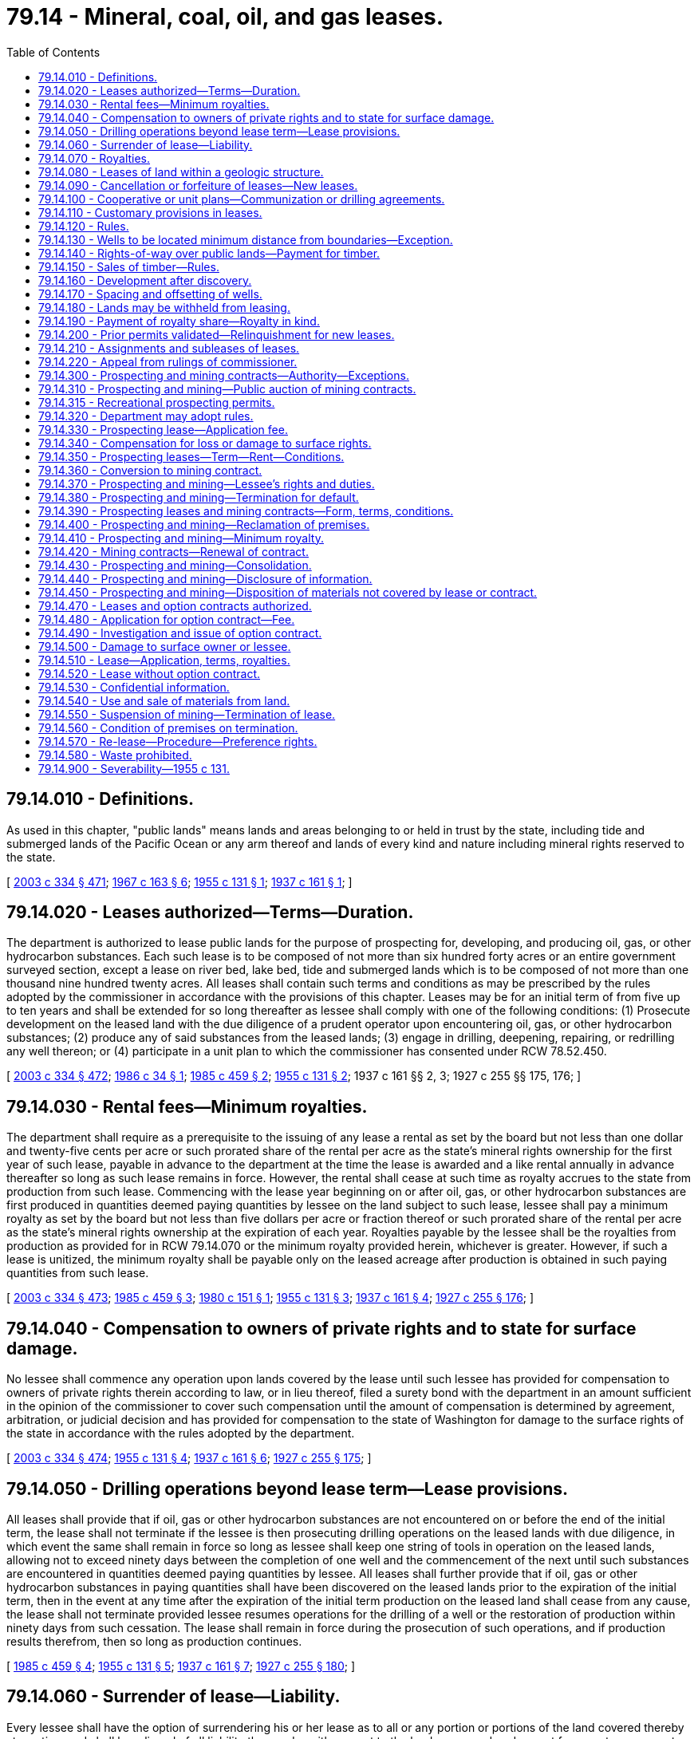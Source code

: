 = 79.14 - Mineral, coal, oil, and gas leases.
:toc:

== 79.14.010 - Definitions.
As used in this chapter, "public lands" means lands and areas belonging to or held in trust by the state, including tide and submerged lands of the Pacific Ocean or any arm thereof and lands of every kind and nature including mineral rights reserved to the state.

[ http://lawfilesext.leg.wa.gov/biennium/2003-04/Pdf/Bills/Session%20Laws/House/1252.SL.pdf?cite=2003%20c%20334%20§%20471[2003 c 334 § 471]; http://leg.wa.gov/CodeReviser/documents/sessionlaw/1967c163.pdf?cite=1967%20c%20163%20§%206[1967 c 163 § 6]; http://leg.wa.gov/CodeReviser/documents/sessionlaw/1955c131.pdf?cite=1955%20c%20131%20§%201[1955 c 131 § 1]; http://leg.wa.gov/CodeReviser/documents/sessionlaw/1937c161.pdf?cite=1937%20c%20161%20§%201[1937 c 161 § 1]; ]

== 79.14.020 - Leases authorized—Terms—Duration.
The department is authorized to lease public lands for the purpose of prospecting for, developing, and producing oil, gas, or other hydrocarbon substances. Each such lease is to be composed of not more than six hundred forty acres or an entire government surveyed section, except a lease on river bed, lake bed, tide and submerged lands which is to be composed of not more than one thousand nine hundred twenty acres. All leases shall contain such terms and conditions as may be prescribed by the rules adopted by the commissioner in accordance with the provisions of this chapter. Leases may be for an initial term of from five up to ten years and shall be extended for so long thereafter as lessee shall comply with one of the following conditions: (1) Prosecute development on the leased land with the due diligence of a prudent operator upon encountering oil, gas, or other hydrocarbon substances; (2) produce any of said substances from the leased lands; (3) engage in drilling, deepening, repairing, or redrilling any well thereon; or (4) participate in a unit plan to which the commissioner has consented under RCW 78.52.450.

[ http://lawfilesext.leg.wa.gov/biennium/2003-04/Pdf/Bills/Session%20Laws/House/1252.SL.pdf?cite=2003%20c%20334%20§%20472[2003 c 334 § 472]; http://leg.wa.gov/CodeReviser/documents/sessionlaw/1986c34.pdf?cite=1986%20c%2034%20§%201[1986 c 34 § 1]; http://leg.wa.gov/CodeReviser/documents/sessionlaw/1985c459.pdf?cite=1985%20c%20459%20§%202[1985 c 459 § 2]; http://leg.wa.gov/CodeReviser/documents/sessionlaw/1955c131.pdf?cite=1955%20c%20131%20§%202[1955 c 131 § 2]; 1937 c 161 §§ 2, 3; 1927 c 255 §§ 175, 176; ]

== 79.14.030 - Rental fees—Minimum royalties.
The department shall require as a prerequisite to the issuing of any lease a rental as set by the board but not less than one dollar and twenty-five cents per acre or such prorated share of the rental per acre as the state's mineral rights ownership for the first year of such lease, payable in advance to the department at the time the lease is awarded and a like rental annually in advance thereafter so long as such lease remains in force. However, the rental shall cease at such time as royalty accrues to the state from production from such lease. Commencing with the lease year beginning on or after oil, gas, or other hydrocarbon substances are first produced in quantities deemed paying quantities by lessee on the land subject to such lease, lessee shall pay a minimum royalty as set by the board but not less than five dollars per acre or fraction thereof or such prorated share of the rental per acre as the state's mineral rights ownership at the expiration of each year. Royalties payable by the lessee shall be the royalties from production as provided for in RCW 79.14.070 or the minimum royalty provided herein, whichever is greater. However, if such a lease is unitized, the minimum royalty shall be payable only on the leased acreage after production is obtained in such paying quantities from such lease.

[ http://lawfilesext.leg.wa.gov/biennium/2003-04/Pdf/Bills/Session%20Laws/House/1252.SL.pdf?cite=2003%20c%20334%20§%20473[2003 c 334 § 473]; http://leg.wa.gov/CodeReviser/documents/sessionlaw/1985c459.pdf?cite=1985%20c%20459%20§%203[1985 c 459 § 3]; http://leg.wa.gov/CodeReviser/documents/sessionlaw/1980c151.pdf?cite=1980%20c%20151%20§%201[1980 c 151 § 1]; http://leg.wa.gov/CodeReviser/documents/sessionlaw/1955c131.pdf?cite=1955%20c%20131%20§%203[1955 c 131 § 3]; http://leg.wa.gov/CodeReviser/documents/sessionlaw/1937c161.pdf?cite=1937%20c%20161%20§%204[1937 c 161 § 4]; http://leg.wa.gov/CodeReviser/documents/sessionlaw/1927c255.pdf?cite=1927%20c%20255%20§%20176[1927 c 255 § 176]; ]

== 79.14.040 - Compensation to owners of private rights and to state for surface damage.
No lessee shall commence any operation upon lands covered by the lease until such lessee has provided for compensation to owners of private rights therein according to law, or in lieu thereof, filed a surety bond with the department in an amount sufficient in the opinion of the commissioner to cover such compensation until the amount of compensation is determined by agreement, arbitration, or judicial decision and has provided for compensation to the state of Washington for damage to the surface rights of the state in accordance with the rules adopted by the department.

[ http://lawfilesext.leg.wa.gov/biennium/2003-04/Pdf/Bills/Session%20Laws/House/1252.SL.pdf?cite=2003%20c%20334%20§%20474[2003 c 334 § 474]; http://leg.wa.gov/CodeReviser/documents/sessionlaw/1955c131.pdf?cite=1955%20c%20131%20§%204[1955 c 131 § 4]; http://leg.wa.gov/CodeReviser/documents/sessionlaw/1937c161.pdf?cite=1937%20c%20161%20§%206[1937 c 161 § 6]; http://leg.wa.gov/CodeReviser/documents/sessionlaw/1927c255.pdf?cite=1927%20c%20255%20§%20175[1927 c 255 § 175]; ]

== 79.14.050 - Drilling operations beyond lease term—Lease provisions.
All leases shall provide that if oil, gas or other hydrocarbon substances are not encountered on or before the end of the initial term, the lease shall not terminate if the lessee is then prosecuting drilling operations on the leased lands with due diligence, in which event the same shall remain in force so long as lessee shall keep one string of tools in operation on the leased lands, allowing not to exceed ninety days between the completion of one well and the commencement of the next until such substances are encountered in quantities deemed paying quantities by lessee. All leases shall further provide that if oil, gas or other hydrocarbon substances in paying quantities shall have been discovered on the leased lands prior to the expiration of the initial term, then in the event at any time after the expiration of the initial term production on the leased land shall cease from any cause, the lease shall not terminate provided lessee resumes operations for the drilling of a well or the restoration of production within ninety days from such cessation. The lease shall remain in force during the prosecution of such operations, and if production results therefrom, then so long as production continues.

[ http://leg.wa.gov/CodeReviser/documents/sessionlaw/1985c459.pdf?cite=1985%20c%20459%20§%204[1985 c 459 § 4]; http://leg.wa.gov/CodeReviser/documents/sessionlaw/1955c131.pdf?cite=1955%20c%20131%20§%205[1955 c 131 § 5]; http://leg.wa.gov/CodeReviser/documents/sessionlaw/1937c161.pdf?cite=1937%20c%20161%20§%207[1937 c 161 § 7]; http://leg.wa.gov/CodeReviser/documents/sessionlaw/1927c255.pdf?cite=1927%20c%20255%20§%20180[1927 c 255 § 180]; ]

== 79.14.060 - Surrender of lease—Liability.
Every lessee shall have the option of surrendering his or her lease as to all or any portion or portions of the land covered thereby at any time and shall be relieved of all liability thereunder with respect to the land so surrendered except for monetary payments theretofore accrued and except for physical damage to the premises embraced by his or her lease which have been occasioned by his or her operations.

[ http://lawfilesext.leg.wa.gov/biennium/2013-14/Pdf/Bills/Session%20Laws/Senate/5077-S.SL.pdf?cite=2013%20c%2023%20§%20258[2013 c 23 § 258]; http://leg.wa.gov/CodeReviser/documents/sessionlaw/1955c131.pdf?cite=1955%20c%20131%20§%206[1955 c 131 § 6]; 1937 c 161 §§ 8, 10; ]

== 79.14.070 - Royalties.
All oil and gas leases issued pursuant to this chapter shall be upon a royalty of not less than twelve and one-half percent of the gross production of all oil, gas or other hydrocarbons produced and saved from the lands covered by such lease.

[ http://leg.wa.gov/CodeReviser/documents/sessionlaw/1955c131.pdf?cite=1955%20c%20131%20§%207[1955 c 131 § 7]; http://leg.wa.gov/CodeReviser/documents/sessionlaw/1937c161.pdf?cite=1937%20c%20161%20§%209[1937 c 161 § 9]; http://leg.wa.gov/CodeReviser/documents/sessionlaw/1927c255.pdf?cite=1927%20c%20255%20§%20176[1927 c 255 § 176]; ]

== 79.14.080 - Leases of land within a geologic structure.
Oil and gas leases shall not be issued on unleased lands which have been classified by the department as being within a known geologic structure of a producing oil or gas field, except as follows: Upon application of any person, the department shall lease in areas not exceeding six hundred forty acres, at public auction, any or all unleased lands within such geologic structure to the person offering the greatest cash bonus therefor at such auction. Notice of the offer of such lands for lease will be given by publication in a newspaper of general circulation in Olympia, Washington, and in such other publications as the department may authorize. The first publication shall be at least thirty days prior to the date of sale.

[ http://lawfilesext.leg.wa.gov/biennium/2003-04/Pdf/Bills/Session%20Laws/House/1252.SL.pdf?cite=2003%20c%20334%20§%20475[2003 c 334 § 475]; http://leg.wa.gov/CodeReviser/documents/sessionlaw/1955c131.pdf?cite=1955%20c%20131%20§%208[1955 c 131 § 8]; 1937 c 161 §§ 5, 11; ]

== 79.14.090 - Cancellation or forfeiture of leases—New leases.
The department is authorized to cancel any lease issued as provided in this section for nonpayment of rentals or royalties or nonperformance by the lessee of any provision or requirement of the lease. However, before any such cancellation is made, the department shall mail to the lessee by registered mail, addressed to the post office address of such lessee shown by the records of the department, a notice of intention to cancel such lease specifying the default for which the lease is subject to cancellation. If lessee shall, within thirty days after the mailing of said notice to the lessee, commence and thereafter diligently and in good faith prosecute the remedying of the default specified in such notice, then no cancellation of the lease shall be entered by the department. Otherwise, the cancellation shall be made and all rights of the lessee under the lease shall automatically terminate, except that lessee shall retain the right to continue its possession and operation of any well or wells in regard to which lessee is not in default. Further, failure to pay rental and royalty required under leases within the time prescribed therein shall automatically and without notice work a forfeiture of such leases and of all rights thereunder. Upon the expiration, forfeiture, or surrender of any lease, no new lease covering the lands or any of them embraced by such expired, forfeited, or surrendered lease, shall be issued for a period of ten days following the date of such expiration, forfeiture, or surrender. If more than one application for a lease covering such lands or any of them shall be made during such ten-day period the department shall issue a lease to such lands or any of them to the person offering the greatest cash bonus for such lease at a public auction to be held at the time and place and in the manner as the department shall adopt by rule.

[ http://lawfilesext.leg.wa.gov/biennium/2003-04/Pdf/Bills/Session%20Laws/House/1252.SL.pdf?cite=2003%20c%20334%20§%20476[2003 c 334 § 476]; http://leg.wa.gov/CodeReviser/documents/sessionlaw/1955c131.pdf?cite=1955%20c%20131%20§%209[1955 c 131 § 9]; http://leg.wa.gov/CodeReviser/documents/sessionlaw/1937c161.pdf?cite=1937%20c%20161%20§%2012[1937 c 161 § 12]; http://leg.wa.gov/CodeReviser/documents/sessionlaw/1927c255.pdf?cite=1927%20c%20255%20§%20179[1927 c 255 § 179]; ]

== 79.14.100 - Cooperative or unit plans—Communization or drilling agreements.
For the purpose of more properly conserving the natural resources of any oil or gas pool, field, or like area, lessees thereon and their representatives may unite with each other, or jointly or separately with others, in collectively adopting and operating under a cooperative or unit plan of development or operation of such pool, field, or like area, or any part thereof, whenever determined and certified by the department to be necessary or advisable in the public interest. The department is authorized, in its discretion, with the consent of the holders of leases involved, in order to conform with the terms and conditions of any such cooperative or unit plan to establish, alter, change, or revoke exploration, drilling, producing, rental, and royalty requirements of such leases with like consent on the part of the lessees, in connection with the institution and operation of any such cooperative or unit plan as the department may deem necessary or proper to secure the proper protection of the public interest.

When separate tracts cannot be independently developed and operated in conformity with an established well spacing or development program, any lease or any portion thereof may be pooled with other lands, whether or not owned by the state of Washington under a communization or drilling agreement providing for an apportionment of production or royalties among the separate tracts of land comprising the drilling or spacing unit when determined by the department to be in the public interest, and operations or production pursuant to such an agreement shall be deemed to be operations or production as to each such lease committed thereto.

The term of any lease that has become the subject of any cooperative or unit plan of development or operation of a pool, field, or like area, which plan has the approval of the department, shall continue in force until the termination of such plan, and in the event such plan is terminated prior to the expiration of any such lease, the original term of such lease shall continue. Any lease under this chapter hereinafter committed to any such plan embracing lands that are in part within and in part outside of the area covered by any such plan, shall be segregated in separate leases as to the lands committed and the land not committed as of the effective date of unitization.

[ http://lawfilesext.leg.wa.gov/biennium/2003-04/Pdf/Bills/Session%20Laws/House/1252.SL.pdf?cite=2003%20c%20334%20§%20477[2003 c 334 § 477]; http://leg.wa.gov/CodeReviser/documents/sessionlaw/1955c131.pdf?cite=1955%20c%20131%20§%2010[1955 c 131 § 10]; http://leg.wa.gov/CodeReviser/documents/sessionlaw/1937c161.pdf?cite=1937%20c%20161%20§%2014[1937 c 161 § 14]; ]

== 79.14.110 - Customary provisions in leases.
The department is authorized to insert in any lease issued under the provisions of this chapter such terms as are customary and proper for the protection of the rights of the state and of the lessee and of the owners of the surface of the leased lands not in conflict with the provisions of this chapter.

[ http://lawfilesext.leg.wa.gov/biennium/2003-04/Pdf/Bills/Session%20Laws/House/1252.SL.pdf?cite=2003%20c%20334%20§%20478[2003 c 334 § 478]; http://leg.wa.gov/CodeReviser/documents/sessionlaw/1955c131.pdf?cite=1955%20c%20131%20§%2011[1955 c 131 § 11]; http://leg.wa.gov/CodeReviser/documents/sessionlaw/1937c161.pdf?cite=1937%20c%20161%20§%2015[1937 c 161 § 15]; http://leg.wa.gov/CodeReviser/documents/sessionlaw/1927c255.pdf?cite=1927%20c%20255%20§%20178[1927 c 255 § 178]; ]

== 79.14.120 - Rules.
The department is required to adopt and publish, for the information of the public, all reasonable rules necessary for carrying out the provisions of this chapter. The department may amend or rescind any rule adopted under the authority contained in this section. However, no rule or amendment of the same or any order rescinding any rule shall become effective until after thirty days from the adoption of the same by publication in a newspaper of general circulation published at the state capitol and shall take effect and be in force at times specified therein. All rules of the department and all amendments or revocations of existing rules shall be recorded in an appropriate book or books, shall be adequately indexed, and shall be kept in the office of the department and shall constitute a public record. Such rules of the department shall be printed in pamphlet form and furnished to the public free of cost.

[ http://lawfilesext.leg.wa.gov/biennium/2003-04/Pdf/Bills/Session%20Laws/House/1252.SL.pdf?cite=2003%20c%20334%20§%20479[2003 c 334 § 479]; http://leg.wa.gov/CodeReviser/documents/sessionlaw/1955c131.pdf?cite=1955%20c%20131%20§%2012[1955 c 131 § 12]; http://leg.wa.gov/CodeReviser/documents/sessionlaw/1937c161.pdf?cite=1937%20c%20161%20§%2016[1937 c 161 § 16]; http://leg.wa.gov/CodeReviser/documents/sessionlaw/1927c255.pdf?cite=1927%20c%20255%20§%20178[1927 c 255 § 178]; ]

== 79.14.130 - Wells to be located minimum distance from boundaries—Exception.
Each lease issued under this chapter shall provide that without the approval of the department, no well shall be drilled on the lands demised thereby in such manner or at such location that the producing interval thereof shall be less than three hundred thirty feet from any of the outer boundaries of the demised lands, except that if the right to oil, gas, or other hydrocarbons underlying adjoining lands be vested in private ownership, such approval shall not be required.

[ http://lawfilesext.leg.wa.gov/biennium/2003-04/Pdf/Bills/Session%20Laws/House/1252.SL.pdf?cite=2003%20c%20334%20§%20480[2003 c 334 § 480]; http://leg.wa.gov/CodeReviser/documents/sessionlaw/1955c131.pdf?cite=1955%20c%20131%20§%2013[1955 c 131 § 13]; http://leg.wa.gov/CodeReviser/documents/sessionlaw/1937c161.pdf?cite=1937%20c%20161%20§%2017[1937 c 161 § 17]; ]

== 79.14.140 - Rights-of-way over public lands—Payment for timber.
Any person granted a lease under the provisions of this chapter shall have a right-of-way over public lands, as provided by law, when necessary, for the drilling, recovering, saving, and marketing of oil, gas, or other hydrocarbons. Before any such right-of-way grant shall become effective, a written application for, and a plat showing the location of such a right-of-way and the land necessary for the well site and drilling operations, with reference to adjoining lands, shall be filed with the department. All timber on the right-of-way and the land necessary for the drilling operation, shall be appraised by the commissioner and paid for in money by the person to whom the lease is granted.

[ http://lawfilesext.leg.wa.gov/biennium/2003-04/Pdf/Bills/Session%20Laws/House/1252.SL.pdf?cite=2003%20c%20334%20§%20481[2003 c 334 § 481]; http://leg.wa.gov/CodeReviser/documents/sessionlaw/1955c131.pdf?cite=1955%20c%20131%20§%2014[1955 c 131 § 14]; http://leg.wa.gov/CodeReviser/documents/sessionlaw/1937c161.pdf?cite=1937%20c%20161%20§%2018[1937 c 161 § 18]; ]

== 79.14.150 - Sales of timber—Rules.
All sales of timber, as prescribed in this chapter, shall be made subject to the right, power, and authority of the department to adopt rules governing the manner of the removal of the merchantable timber upon any lands embraced within any lease with the view of protecting the same and other timber against destruction or injury by fire or from other causes. The rules shall be binding upon the lessee, his or her successors in interest, and shall be enforced by the department.

[ http://lawfilesext.leg.wa.gov/biennium/2003-04/Pdf/Bills/Session%20Laws/House/1252.SL.pdf?cite=2003%20c%20334%20§%20482[2003 c 334 § 482]; http://leg.wa.gov/CodeReviser/documents/sessionlaw/1955c131.pdf?cite=1955%20c%20131%20§%2015[1955 c 131 § 15]; http://leg.wa.gov/CodeReviser/documents/sessionlaw/1937c161.pdf?cite=1937%20c%20161%20§%2019[1937 c 161 § 19]; ]

== 79.14.160 - Development after discovery.
After the discovery of oil, gas or other hydrocarbons in paying quantities, lessee shall proceed to develop the oil, gas or other hydrocarbons in the lands covered thereby through the drilling of such wells as will efficiently extract the oil, gas or other hydrocarbons therefrom and such development shall take into account the productiveness of the producing horizon, the depth at which it occurs, the average cost of wells, the market requirements obtaining at any given time, and the maintenance of proper oil and gas ratios.

[ http://leg.wa.gov/CodeReviser/documents/sessionlaw/1955c131.pdf?cite=1955%20c%20131%20§%2016[1955 c 131 § 16]; http://leg.wa.gov/CodeReviser/documents/sessionlaw/1937c161.pdf?cite=1937%20c%20161%20§%2020[1937 c 161 § 20]; ]

== 79.14.170 - Spacing and offsetting of wells.
All leases shall contain such terms, conditions, and provisions as will protect the interests of the state with reference to spacing of wells for the purpose of offsetting any wells on privately owned lands.

[ http://leg.wa.gov/CodeReviser/documents/sessionlaw/1955c131.pdf?cite=1955%20c%20131%20§%2017[1955 c 131 § 17]; http://leg.wa.gov/CodeReviser/documents/sessionlaw/1937c161.pdf?cite=1937%20c%20161%20§%2021[1937 c 161 § 21]; ]

== 79.14.180 - Lands may be withheld from leasing.
Nothing contained in this chapter shall be construed as requiring the department to offer any tract or tracts of land for lease; but the department shall have power to withhold any tract or tracts from leasing for oil, gas, or other hydrocarbons, if, in its judgment, the best interest of the state will be served by so doing.

[ http://lawfilesext.leg.wa.gov/biennium/2003-04/Pdf/Bills/Session%20Laws/House/1252.SL.pdf?cite=2003%20c%20334%20§%20483[2003 c 334 § 483]; http://leg.wa.gov/CodeReviser/documents/sessionlaw/1955c131.pdf?cite=1955%20c%20131%20§%2018[1955 c 131 § 18]; http://leg.wa.gov/CodeReviser/documents/sessionlaw/1937c161.pdf?cite=1937%20c%20161%20§%2024[1937 c 161 § 24]; ]

== 79.14.190 - Payment of royalty share—Royalty in kind.
The lessee shall pay to the department the market value at the well of the state's royalty share of oil and other hydrocarbons except gas produced and saved and delivered by lessee from the lease. In lieu of receiving payment for the market value of the state's royalty share of oil, the department may elect that such royalty share of oil be delivered in kind at the mouth of the wells into tanks provided by the department. Lessee shall pay to the department the state's royalty share of the sale price received by the lessee for gas produced and saved and sold from the lease. If such gas is not sold but is used by lessee for the manufacture of gasoline or other products, lessee shall pay to the department the market value of the state's royalty share of the residue gas and other products, less a proper allowance for extraction costs.

[ http://lawfilesext.leg.wa.gov/biennium/2003-04/Pdf/Bills/Session%20Laws/House/1252.SL.pdf?cite=2003%20c%20334%20§%20484[2003 c 334 § 484]; http://leg.wa.gov/CodeReviser/documents/sessionlaw/1955c131.pdf?cite=1955%20c%20131%20§%2019[1955 c 131 § 19]; http://leg.wa.gov/CodeReviser/documents/sessionlaw/1937c161.pdf?cite=1937%20c%20161%20§%2025[1937 c 161 § 25]; ]

== 79.14.200 - Prior permits validated—Relinquishment for new leases.
All exploration permits issued by the department prior to June 9, 1955, which have not expired or been legally canceled for nonperformance by the permittees, are hereby declared to be valid and existing contracts with the state of Washington, according to their terms and provisions. The obligation of the state to conform to the terms and provisions of such permits is hereby recognized, and the department is directed to accept and recognize all such permits according to their express terms and provisions. No repeal or amendment made by this chapter shall affect any right acquired under the law as it existed prior to such repeal or amendment, and such right shall be governed by the law in effect at time of its acquisition. Any permit recognized and confirmed by this section may be relinquished to the state by the permittee, and a new lease or, if such permit contains more than six hundred forty acres, new leases in the form provided for in this chapter, shall be issued in lieu of same and without bonus therefor; but the new lease or leases so issued shall be as provided for in this chapter and governed by the applicable provisions of this chapter instead of by the law in effect prior thereto.

[ http://lawfilesext.leg.wa.gov/biennium/2003-04/Pdf/Bills/Session%20Laws/House/1252.SL.pdf?cite=2003%20c%20334%20§%20485[2003 c 334 § 485]; http://leg.wa.gov/CodeReviser/documents/sessionlaw/1955c131.pdf?cite=1955%20c%20131%20§%2020[1955 c 131 § 20]; http://leg.wa.gov/CodeReviser/documents/sessionlaw/1937c161.pdf?cite=1937%20c%20161%20§%2026[1937 c 161 § 26]; ]

== 79.14.210 - Assignments and subleases of leases.
Any oil or gas lease issued under the authority of this chapter may be assigned or subleased as to all or part of the acreage included therein, subject to final approval by the department, and as to either a divided or undivided interest therein to any person. Any assignment or sublease shall take effect as of the first day of the lease month following the date of filing with the department. However, at the department's discretion, it may disapprove an assignment of a separate zone or deposit under any lease or of a part of a legal subdivision. Upon approval of any assignment or sublease, the assignee or sublessee shall be bound by the terms of the lease to the same extent as if such assignee or sublessee were the original lessee, any conditions in the assignment or sublease to the contrary notwithstanding. Any partial assignment of any lease shall segregate the assigned and retained portions thereof, and upon approval of such assignment by the department, the assignor shall be released and discharged from all obligations thereafter accruing with respect to the assigned lands.

[ http://lawfilesext.leg.wa.gov/biennium/2003-04/Pdf/Bills/Session%20Laws/House/1252.SL.pdf?cite=2003%20c%20334%20§%20486[2003 c 334 § 486]; http://leg.wa.gov/CodeReviser/documents/sessionlaw/1955c131.pdf?cite=1955%20c%20131%20§%2021[1955 c 131 § 21]; http://leg.wa.gov/CodeReviser/documents/sessionlaw/1937c161.pdf?cite=1937%20c%20161%20§%2027[1937 c 161 § 27]; ]

== 79.14.220 - Appeal from rulings of commissioner.
Any applicant for a lease under this chapter, feeling aggrieved by any order, decision, or rule of the commissioner, concerning the same, may appeal therefrom to the superior court of the county wherein such lands are situated, as provided by RCW 79.02.030.

[ http://lawfilesext.leg.wa.gov/biennium/2003-04/Pdf/Bills/Session%20Laws/House/1252.SL.pdf?cite=2003%20c%20334%20§%20487[2003 c 334 § 487]; http://leg.wa.gov/CodeReviser/documents/sessionlaw/1955c131.pdf?cite=1955%20c%20131%20§%2022[1955 c 131 § 22]; http://leg.wa.gov/CodeReviser/documents/sessionlaw/1937c161.pdf?cite=1937%20c%20161%20§%2028[1937 c 161 § 28]; ]

== 79.14.300 - Prospecting and mining contracts—Authority—Exceptions.
. Except as provided in subsection (2) of this section, the department may issue permits and leases for prospecting, and contracts for the mining of valuable minerals and specified materials, except rock, gravel, sand, silt, coal, or hydrocarbons, upon and from any public lands belonging to or held in trust by the state, or which have been sold and the minerals thereon reserved by the state in tracts not to exceed six hundred forty acres or an entire government-surveyed section.

. The department may not issue permits and leases on aquatic lands along the Washington coast from Cape Flattery south to Washington's southern boundary, nor in Grays Harbor, Willapa Bay, and the Columbia river downstream from the Longview bridge, for purposes of exploration, development, or seabed mining of hard minerals. For the purposes of this section, "hard minerals" means natural deposits of valuable minerals other than rock, gravel, sand, silt, coal, or hydrocarbons. Hard minerals include, but are not limited to, metals and placer deposits of metals, nonmetallic minerals, gemstones, ores, gold, silver, copper, lead, iron, manganese, silica, chrome, platinum, tungsten, zirconium, titanium, garnet, and phosphorus.

[ http://lawfilesext.leg.wa.gov/biennium/2021-22/Pdf/Bills/Session%20Laws/Senate/5145.SL.pdf?cite=2021%20c%20181%20§%201[2021 c 181 § 1]; http://lawfilesext.leg.wa.gov/biennium/2003-04/Pdf/Bills/Session%20Laws/House/1252.SL.pdf?cite=2003%20c%20334%20§%20401[2003 c 334 § 401]; http://leg.wa.gov/CodeReviser/documents/sessionlaw/1987c20.pdf?cite=1987%20c%2020%20§%201[1987 c 20 § 1]; http://leg.wa.gov/CodeReviser/documents/sessionlaw/1965c56.pdf?cite=1965%20c%2056%20§%202[1965 c 56 § 2]; http://leg.wa.gov/CodeReviser/documents/sessionlaw/1927c255.pdf?cite=1927%20c%20255%20§%20155[1927 c 255 § 155]; RRS § 7797-155; http://leg.wa.gov/CodeReviser/documents/sessionlaw/1917c148.pdf?cite=1917%20c%20148%20§%201[1917 c 148 § 1]; http://leg.wa.gov/CodeReviser/documents/sessionlaw/1915c152.pdf?cite=1915%20c%20152%20§%201[1915 c 152 § 1]; http://leg.wa.gov/CodeReviser/documents/sessionlaw/1897c102.pdf?cite=1897%20c%20102%20§%201[1897 c 102 § 1]; ]

== 79.14.310 - Prospecting and mining—Public auction of mining contracts.
The department may offer nonrenewable placer mining contracts by public auction for the mining of gold under terms set by the department. In the case of lands known to contain valuable minerals or specified materials in commercially significant quantities, the department may offer mining contracts by public auction.

[ http://lawfilesext.leg.wa.gov/biennium/2003-04/Pdf/Bills/Session%20Laws/House/1252.SL.pdf?cite=2003%20c%20334%20§%20402[2003 c 334 § 402]; http://leg.wa.gov/CodeReviser/documents/sessionlaw/1987c20.pdf?cite=1987%20c%2020%20§%202[1987 c 20 § 2]; ]

== 79.14.315 - Recreational prospecting permits.
The department may issue permits for recreational mineral prospecting in designated areas containing noneconomic mineral deposits. The term of a permit shall not exceed one year. Designated areas, equipment allowed, methods of prospecting, as well as other appropriate permit conditions, shall be set in rules adopted by the department. Fees shall be set by the board of natural resources.

[ http://leg.wa.gov/CodeReviser/documents/sessionlaw/1987c20.pdf?cite=1987%20c%2020%20§%2015[1987 c 20 § 15]; ]

== 79.14.320 - Department may adopt rules.
The department may adopt rules necessary for carrying out the mineral leasing, contracting, and permitting provisions of RCW 79.14.300 through 79.14.450. Such rules shall be enacted under chapter 34.05 RCW. The department may amend or rescind any rules adopted under this section. The department shall publish these rules in pamphlet form for the information of the public.

[ http://lawfilesext.leg.wa.gov/biennium/2003-04/Pdf/Bills/Session%20Laws/House/1252.SL.pdf?cite=2003%20c%20334%20§%20403[2003 c 334 § 403]; http://leg.wa.gov/CodeReviser/documents/sessionlaw/1987c20.pdf?cite=1987%20c%2020%20§%203[1987 c 20 § 3]; http://leg.wa.gov/CodeReviser/documents/sessionlaw/1983c3.pdf?cite=1983%20c%203%20§%20200[1983 c 3 § 200]; http://leg.wa.gov/CodeReviser/documents/sessionlaw/1965c56.pdf?cite=1965%20c%2056%20§%203[1965 c 56 § 3]; ]

== 79.14.330 - Prospecting lease—Application fee.
Any person desiring to obtain a lease for mineral prospecting purposes upon any lands in which the mineral rights are owned or administered by the department, shall file in the proper office of the department an application or applications therefor, upon the prescribed form, together with application fees. The department may reject an application for a mineral prospecting lease when the department determines rejection to be in the best interests of the state, and in such case shall inform the applicant of the reason for rejection and refund the application fee. The department may also reject the application and declare the application fee forfeited should the applicant fail to execute the lease.

[ http://lawfilesext.leg.wa.gov/biennium/2003-04/Pdf/Bills/Session%20Laws/House/1252.SL.pdf?cite=2003%20c%20334%20§%20404[2003 c 334 § 404]; http://leg.wa.gov/CodeReviser/documents/sessionlaw/1987c20.pdf?cite=1987%20c%2020%20§%204[1987 c 20 § 4]; http://leg.wa.gov/CodeReviser/documents/sessionlaw/1965c56.pdf?cite=1965%20c%2056%20§%204[1965 c 56 § 4]; http://leg.wa.gov/CodeReviser/documents/sessionlaw/1927c255.pdf?cite=1927%20c%20255%20§%20156[1927 c 255 § 156]; RRS § 7797-156; http://leg.wa.gov/CodeReviser/documents/sessionlaw/1917c148.pdf?cite=1917%20c%20148%20§%202[1917 c 148 § 2]; 1901 c 151 §§ 1, 2; 1897 c 102 §§ 2, 5; ]

== 79.14.340 - Compensation for loss or damage to surface rights.
Where the surface rights are held by a third party, the lessee shall not exercise the rights reserved by the state upon lands covered by the lessee's lease or contract until the lessee has provided the department with satisfactory evidence of compliance with the requirements of the state's mineral rights reservations. Where the surface rights are held by the state, the lessee shall not exercise its mineral rights upon lands covered by the lessee's lease or contract until the lessee has made satisfactory arrangements with the department to compensate the state for loss or damage to the state's surface rights.

[ http://leg.wa.gov/CodeReviser/documents/sessionlaw/1987c20.pdf?cite=1987%20c%2020%20§%205[1987 c 20 § 5]; http://leg.wa.gov/CodeReviser/documents/sessionlaw/1965c56.pdf?cite=1965%20c%2056%20§%205[1965 c 56 § 5]; http://leg.wa.gov/CodeReviser/documents/sessionlaw/1927c255.pdf?cite=1927%20c%20255%20§%20157[1927 c 255 § 157]; RRS § 7797-157; http://leg.wa.gov/CodeReviser/documents/sessionlaw/1917c148.pdf?cite=1917%20c%20148%20§%203[1917 c 148 § 3]; http://leg.wa.gov/CodeReviser/documents/sessionlaw/1899c147.pdf?cite=1899%20c%20147%20§%201[1899 c 147 § 1]; http://leg.wa.gov/CodeReviser/documents/sessionlaw/1897c102.pdf?cite=1897%20c%20102%20§%206[1897 c 102 § 6]; ]

== 79.14.350 - Prospecting leases—Term—Rent—Conditions.
Leases for prospecting purposes may be for a term of up to seven years from the date of the lease. The lessee shall pay an annual lease rental as set by the board of natural resources. The annual lease rental shall be paid in advance. The lessee shall not have the right to extract and remove for commercial sale or use from the leased premises any minerals or specified materials found on the premises except upon obtaining a mining contract. The lessee shall perform annual prospecting work in cost amounts as set by the board of natural resources. The lessee may make payment to the department in lieu of the performance of annual prospecting work for up to three years during the term of the lease. Prospecting work performed must contribute to the mineral evaluation of the leased premises.

The lessee may at any time give notice of intent to terminate the lease if all of the covenants of the lease including reclamation are met. The notice of termination of lease shall be made by giving written notice together with copies of all information obtained from the premises. The lease shall terminate sixty days thereafter if all arrears and sums which are due under the lease up to the time of termination have been paid.

[ http://leg.wa.gov/CodeReviser/documents/sessionlaw/1987c20.pdf?cite=1987%20c%2020%20§%206[1987 c 20 § 6]; http://leg.wa.gov/CodeReviser/documents/sessionlaw/1965c56.pdf?cite=1965%20c%2056%20§%206[1965 c 56 § 6]; http://leg.wa.gov/CodeReviser/documents/sessionlaw/1945c103.pdf?cite=1945%20c%20103%20§%201[1945 c 103 § 1]; http://leg.wa.gov/CodeReviser/documents/sessionlaw/1927c255.pdf?cite=1927%20c%20255%20§%20158[1927 c 255 § 158]; RRS § 7797-158; 1897 c 102 §§ 4, 5; ]

== 79.14.360 - Conversion to mining contract.
The holder of any prospecting lease shall have a preference right to a mining contract on the premises described in the lease if application therefor is made to the department at least one hundred eighty days prior to the expiration of the prospecting lease.

A lessee applying for a mining contract shall furnish plans for development leading toward production. The plans shall address the reclamation of the property. A mining contract shall be for a term of twenty years.

The first year of the contract and each year thereafter, the lessee shall perform development work in cost amounts as set by the board. The lessee may make payment to the department in lieu of development work.

The lessee may at any time give notice of intent to terminate the contract if all of the covenants of the contract including reclamation are met. The notice of termination of contract shall be made by giving written notice together with copies of all information obtained from the premises. The contract shall terminate sixty days thereafter if all arrears and sums which are due under the contract up to the time of termination have been paid.

The lessee shall have sixty days from the termination date of the contract in which to remove improvements, except those necessary for the safety and maintenance of mine workings, from the premises without material damage to the land or subsurface covered by the contract. However, the lessee shall upon written request to the department be granted an extension where forces beyond the control of the lessee prevent removal of the improvements within sixty days.

Any lessee not converting a prospecting lease to a mining contract shall not be entitled to a new prospecting lease on the lease premises for one year from the expiration date of the prior lease. Such lands included in the prospecting lease shall be open to application by any person other than the prior lessee, and the lessee's agents or associates during the year period described above.

[ http://lawfilesext.leg.wa.gov/biennium/2003-04/Pdf/Bills/Session%20Laws/House/1252.SL.pdf?cite=2003%20c%20334%20§%20405[2003 c 334 § 405]; http://leg.wa.gov/CodeReviser/documents/sessionlaw/1987c20.pdf?cite=1987%20c%2020%20§%207[1987 c 20 § 7]; http://leg.wa.gov/CodeReviser/documents/sessionlaw/1965c56.pdf?cite=1965%20c%2056%20§%207[1965 c 56 § 7]; http://leg.wa.gov/CodeReviser/documents/sessionlaw/1927c255.pdf?cite=1927%20c%20255%20§%20159[1927 c 255 § 159]; RRS § 7797-159; http://leg.wa.gov/CodeReviser/documents/sessionlaw/1901c151.pdf?cite=1901%20c%20151%20§%204[1901 c 151 § 4]; ]

== 79.14.370 - Prospecting and mining—Lessee's rights and duties.
Where the surface rights have been sold and the minerals retained by the state, the state's right of entry to these lands is transferred and assigned to the lessee during the life of the lease or contract. No lessee shall commence any operation upon lands covered by his or her lease or contract until the lessee has complied with RCW 79.14.340.

[ http://lawfilesext.leg.wa.gov/biennium/2003-04/Pdf/Bills/Session%20Laws/House/1252.SL.pdf?cite=2003%20c%20334%20§%20406[2003 c 334 § 406]; http://leg.wa.gov/CodeReviser/documents/sessionlaw/1987c20.pdf?cite=1987%20c%2020%20§%208[1987 c 20 § 8]; http://leg.wa.gov/CodeReviser/documents/sessionlaw/1965c56.pdf?cite=1965%20c%2056%20§%208[1965 c 56 § 8]; ]

== 79.14.380 - Prospecting and mining—Termination for default.
The department shall terminate and cancel a prospecting lease or mining contract upon failure of the lessee to make payment of the annual rental or royalties or comply with the terms and conditions of the lease or contract upon the date such payments and compliances are due. The lessee shall be notified of such termination and cancellation, said notice to be mailed to the last known address of the lessee. Termination and cancellation shall become effective thirty days from the date of mailing the notice. However, the department may, upon written request from the lessee, grant an extension of time in which to make such payment or comply with the terms and conditions.

[ http://lawfilesext.leg.wa.gov/biennium/2003-04/Pdf/Bills/Session%20Laws/House/1252.SL.pdf?cite=2003%20c%20334%20§%20407[2003 c 334 § 407]; http://leg.wa.gov/CodeReviser/documents/sessionlaw/1987c20.pdf?cite=1987%20c%2020%20§%209[1987 c 20 § 9]; http://leg.wa.gov/CodeReviser/documents/sessionlaw/1965c56.pdf?cite=1965%20c%2056%20§%209[1965 c 56 § 9]; ]

== 79.14.390 - Prospecting leases and mining contracts—Form, terms, conditions.
Prospecting leases or mining contracts referred to in chapter 79.14 RCW shall be as prescribed by, and in accordance with rules adopted by the department.

The department may include in any mineral prospecting lease or mining contract to be issued under this chapter such terms and conditions as are customary and proper for the protection of the rights of the state and of the lessee not in conflict with this chapter, or rules adopted by the department.

Any lessee shall have the right to contract with others to work or operate the leased premises or any part thereof or to subcontract the same and the use of the land or any part thereof for the purpose of mining for valuable minerals or specified materials, with the same rights and privileges granted to the lessee. Notice of such contracting or subcontracting with others to work or operate the property shall be made in writing to the department.

[ http://lawfilesext.leg.wa.gov/biennium/2003-04/Pdf/Bills/Session%20Laws/House/1252.SL.pdf?cite=2003%20c%20334%20§%20408[2003 c 334 § 408]; http://leg.wa.gov/CodeReviser/documents/sessionlaw/1987c20.pdf?cite=1987%20c%2020%20§%2010[1987 c 20 § 10]; http://leg.wa.gov/CodeReviser/documents/sessionlaw/1965c56.pdf?cite=1965%20c%2056%20§%2011[1965 c 56 § 11]; http://leg.wa.gov/CodeReviser/documents/sessionlaw/1927c255.pdf?cite=1927%20c%20255%20§%20161[1927 c 255 § 161]; RRS § 7797-161; http://leg.wa.gov/CodeReviser/documents/sessionlaw/1917c148.pdf?cite=1917%20c%20148%20§%203[1917 c 148 § 3]; http://leg.wa.gov/CodeReviser/documents/sessionlaw/1899c147.pdf?cite=1899%20c%20147%20§%201[1899 c 147 § 1]; http://leg.wa.gov/CodeReviser/documents/sessionlaw/1897c102.pdf?cite=1897%20c%20102%20§%206[1897 c 102 § 6]; ]

== 79.14.400 - Prospecting and mining—Reclamation of premises.
At time of termination for any mineral prospecting lease, permit, mining contract, or placer mining contract, the premises shall be reclaimed in accordance with plans approved by the department.

[ http://leg.wa.gov/CodeReviser/documents/sessionlaw/1987c20.pdf?cite=1987%20c%2020%20§%2011[1987 c 20 § 11]; ]

== 79.14.410 - Prospecting and mining—Minimum royalty.
Mining contracts entered into as provided in chapter 79.14 RCW shall provide for the payment to the state of production royalties as set by the board. A lessee shall pay in advance annually a minimum royalty which shall be set by the board. The minimum royalty shall be allowed as a credit against production royalties due during the contract year.

[ http://lawfilesext.leg.wa.gov/biennium/2003-04/Pdf/Bills/Session%20Laws/House/1252.SL.pdf?cite=2003%20c%20334%20§%20409[2003 c 334 § 409]; http://leg.wa.gov/CodeReviser/documents/sessionlaw/1987c20.pdf?cite=1987%20c%2020%20§%2012[1987 c 20 § 12]; http://leg.wa.gov/CodeReviser/documents/sessionlaw/1965c56.pdf?cite=1965%20c%2056%20§%2012[1965 c 56 § 12]; http://leg.wa.gov/CodeReviser/documents/sessionlaw/1959c257.pdf?cite=1959%20c%20257%20§%2038[1959 c 257 § 38]; http://leg.wa.gov/CodeReviser/documents/sessionlaw/1945c103.pdf?cite=1945%20c%20103%20§%202[1945 c 103 § 2]; http://leg.wa.gov/CodeReviser/documents/sessionlaw/1927c255.pdf?cite=1927%20c%20255%20§%20162[1927 c 255 § 162]; Rem. Supp. 1945 § 7797-162; http://leg.wa.gov/CodeReviser/documents/sessionlaw/1917c148.pdf?cite=1917%20c%20148%20§%204[1917 c 148 § 4]; http://leg.wa.gov/CodeReviser/documents/sessionlaw/1901c151.pdf?cite=1901%20c%20151%20§%203[1901 c 151 § 3]; http://leg.wa.gov/CodeReviser/documents/sessionlaw/1897c89.pdf?cite=1897%20c%2089%20§%207[1897 c 89 § 7]; ]

== 79.14.420 - Mining contracts—Renewal of contract.
The lessee may apply for the renewal of a mining contract, except placer mining contracts issued pursuant to RCW 79.14.310, to the department within ninety days before the expiration of the contract. Upon receipt of the application, the department shall make the necessary investigation to determine whether the terms of the contract have been complied with, and if the department finds they have been complied with in good faith, the department shall renew the contract. The terms and conditions of the renewal contract shall remain the same except for royalty rates, which shall be determined by reference to then existing law.

[ http://lawfilesext.leg.wa.gov/biennium/2003-04/Pdf/Bills/Session%20Laws/House/1252.SL.pdf?cite=2003%20c%20334%20§%20410[2003 c 334 § 410]; http://leg.wa.gov/CodeReviser/documents/sessionlaw/1987c20.pdf?cite=1987%20c%2020%20§%2013[1987 c 20 § 13]; ]

== 79.14.430 - Prospecting and mining—Consolidation.
The holders of two or more mining contracts may consolidate the contracts under a common management to permit proper operation of large scale developments. Notification of such consolidation shall be made to the department, together with a statement of plans of operation and proposed consolidation. The department may thereafter make examinations and investigations and if it finds that such consolidation is not in the best interest of the state, it shall disapprove such consolidated operation.

[ http://lawfilesext.leg.wa.gov/biennium/2003-04/Pdf/Bills/Session%20Laws/House/1252.SL.pdf?cite=2003%20c%20334%20§%20411[2003 c 334 § 411]; http://leg.wa.gov/CodeReviser/documents/sessionlaw/1965c56.pdf?cite=1965%20c%2056%20§%2013[1965 c 56 § 13]; 1945 c 103 § 3 (adding a new section to 1927 c 255, section 162-1); Rem. Supp. 1945 § 7797-162a; ]

== 79.14.440 - Prospecting and mining—Disclosure of information.
Any person designated by the department shall have the right at any time to enter upon the lands and inspect and examine the structures, works, and mines situated thereon, and shall also have the right to examine such books, records, and accounts of the lessee as are directly connected with the determination of royalties on the property under lease from the state but it shall be unlawful for any person so appointed to disclose any information thus obtained to any person other than the departmental officials and employees, except the attorney general and prosecuting attorneys of the state.

[ http://lawfilesext.leg.wa.gov/biennium/2003-04/Pdf/Bills/Session%20Laws/House/1252.SL.pdf?cite=2003%20c%20334%20§%20412[2003 c 334 § 412]; http://leg.wa.gov/CodeReviser/documents/sessionlaw/1965c56.pdf?cite=1965%20c%2056%20§%2014[1965 c 56 § 14]; ]

== 79.14.450 - Prospecting and mining—Disposition of materials not covered by lease or contract.
The state shall have the right to sell or otherwise dispose of any surface resource, timber, rock, gravel, sand, silt, coal, or hydrocarbons, except minerals or materials specifically covered by a mineral prospecting lease or mining contract, found upon the land during the period covered by the lease or contract. The state shall also have the right to enter upon such land and remove same, and shall not be obliged to withhold from any sale any timber for prospecting or mining purposes. The lessee shall, upon payment to the department, have the right to cut and use timber found on the leased premises for mining purposes as provided in rules adopted by the department.

[ http://lawfilesext.leg.wa.gov/biennium/2003-04/Pdf/Bills/Session%20Laws/House/1252.SL.pdf?cite=2003%20c%20334%20§%20413[2003 c 334 § 413]; http://leg.wa.gov/CodeReviser/documents/sessionlaw/1987c20.pdf?cite=1987%20c%2020%20§%2014[1987 c 20 § 14]; http://leg.wa.gov/CodeReviser/documents/sessionlaw/1965c56.pdf?cite=1965%20c%2056%20§%2015[1965 c 56 § 15]; ]

== 79.14.470 - Leases and option contracts authorized.
The department is authorized to execute option contracts and leases for the mining and extraction of coal from any public lands of the state, or to which it may hereafter acquire title, or from any lands sold or leased by the state the minerals of which have been reserved by the state.

[ http://lawfilesext.leg.wa.gov/biennium/2003-04/Pdf/Bills/Session%20Laws/House/1252.SL.pdf?cite=2003%20c%20334%20§%20414[2003 c 334 § 414]; http://leg.wa.gov/CodeReviser/documents/sessionlaw/1927c255.pdf?cite=1927%20c%20255%20§%20163[1927 c 255 § 163]; RRS § 7797-163; http://leg.wa.gov/CodeReviser/documents/sessionlaw/1925ex1c155.pdf?cite=1925%20ex.s.%20c%20155%20§%201[1925 ex.s. c 155 § 1]; ]

== 79.14.480 - Application for option contract—Fee.
Any citizen of the United States believing coal to exist upon any of the lands described in RCW 79.14.470 may apply to the department for an option contract for any amount not exceeding one section for prospecting purposes, such application to be made by legal subdivision according to the public land surveys. The applicant shall pay to the department, at the time of filing the application, the sum of one dollar an acre for the lands applied for, but in no case less than fifty dollars. In case of the refusal of the department to execute an option contract for the lands, any remainder of the sum so paid, after deducting the expense incurred by the department in investigating the character of the land, shall be returned to the applicant.

[ http://lawfilesext.leg.wa.gov/biennium/2003-04/Pdf/Bills/Session%20Laws/House/1252.SL.pdf?cite=2003%20c%20334%20§%20415[2003 c 334 § 415]; http://leg.wa.gov/CodeReviser/documents/sessionlaw/1927c255.pdf?cite=1927%20c%20255%20§%20164[1927 c 255 § 164]; RRS § 7797-164; http://leg.wa.gov/CodeReviser/documents/sessionlaw/1925ex1c155.pdf?cite=1925%20ex.s.%20c%20155%20§%202[1925 ex.s. c 155 § 2]; ]

== 79.14.490 - Investigation and issue of option contract.
. Upon the filing of any such application, the department shall forthwith investigate the character of the lands applied for, and if, from such investigation, it deems it to be in the best interests of the state, it shall enter into an option contract with the applicant.

. The holder of any option contract shall be entitled, during the period of one year from the date thereof, to:

.. Enter upon the lands and carry on such work of exploration, examination, and prospecting for coal as may be necessary to determine the presence of coal upon the lands and the feasibility of mining the same; and

.. Use such timber found upon the lands and owned by the state as may be necessary for steam purposes and timbering in the examination and prospecting of such lands. However, this provision shall not be construed to require the state to withhold any such timber from sale.

. No coal shall be removed from such lands during the period of such option contract except for samples and testing.

. At the expiration of the option contract, the applicant shall fill or cover in a substantial manner all prospect holes and shafts, or surround the same with substantial fences, and shall file with the department a report showing in detail the result of the applicant's investigation and prospecting.

[ http://lawfilesext.leg.wa.gov/biennium/2003-04/Pdf/Bills/Session%20Laws/House/1252.SL.pdf?cite=2003%20c%20334%20§%20416[2003 c 334 § 416]; http://leg.wa.gov/CodeReviser/documents/sessionlaw/1927c255.pdf?cite=1927%20c%20255%20§%20165[1927 c 255 § 165]; RRS § 7797-165; http://leg.wa.gov/CodeReviser/documents/sessionlaw/1925ex1c155.pdf?cite=1925%20ex.s.%20c%20155%20§%203[1925 ex.s. c 155 § 3]; ]

== 79.14.500 - Damage to surface owner or lessee.
In the case of lands which the state may have sold or leased and reserved the mineral rights therein, if the holder of any option contract or lease is unable to agree with the owner or prior lessee of the lands, the holder shall have a right of action in the superior court of the county in which the land is situated to ascertain and determine the amount of damages which will accrue to such owner or lessee of the land by reason of the entry thereon and prospecting for or mining coal, as the case may be. In the event of any such action, the term of the option contract or lease shall begin thirty days after the entry of the final judgment in such action.

[ http://lawfilesext.leg.wa.gov/biennium/2003-04/Pdf/Bills/Session%20Laws/House/1252.SL.pdf?cite=2003%20c%20334%20§%20417[2003 c 334 § 417]; http://leg.wa.gov/CodeReviser/documents/sessionlaw/1927c255.pdf?cite=1927%20c%20255%20§%20166[1927 c 255 § 166]; RRS § 7797-166; http://leg.wa.gov/CodeReviser/documents/sessionlaw/1925ex1c155.pdf?cite=1925%20ex.s.%20c%20155%20§%204[1925 ex.s. c 155 § 4]; ]

== 79.14.510 - Lease—Application, terms, royalties.
At any time during the life of the option contract, the holder thereof may apply to the department for a coal mining lease of the lands included therein, or such portion thereof as the holder may specify, for the purpose of mining and extraction of coal therefrom. Such coal mining lease shall be for such term, not more than twenty years, and in such form as may be prescribed by the department, shall entitle the lessee to mine and sell and dispose of all coal underlying said lands and to occupy and use so much of the surface thereof as may be necessary for bunkers and other outside works, and for railroads, buildings, appliances, and appurtenances in connection with the mining operations. Such lease shall provide for the payment to the state of a royalty, according to the grade of coal, for each ton of two thousand pounds of merchantable coal taken from the lands, as follows: For lignite coal of the class commonly found in Lewis and Thurston counties, not less than ten cents per ton; for subbituminous coal, not less than fifteen cents per ton; for high grade bituminous and coking coals, not less than twenty cents per ton; but such lease shall provide for the payment each year of a minimum royalty of not less than one nor more than ten dollars an acre for the lands covered thereby. However, the department may agree with the lessee that said minimum royalty shall be graduated for the different years of said lease so that a lower minimum royalty shall be paid during the earlier years of the term. The minimum royalty fixed in the lease shall be paid in advance each year, and the lessee, at stated periods during the term of the lease, fixed by the department, shall furnish to the department a written report under oath showing the amount of merchantable coal taken from the land during the period covered by such report and shall remit therewith such sum in excess of the minimum royalty theretofore paid for the current year as may be payable as royalty for the period covered by such report.

The department shall incorporate in every lease such provisions and conditions not inconsistent with the provisions of this chapter and not inconsistent with good coal mining practice as it deems necessary and proper for the protection of the state, and, in addition thereto, the department is empowered to adopt such rules, not inconsistent with this chapter and not inconsistent with good mining practice, governing the manner and methods of mining as in its judgment are necessary and proper.

[ http://lawfilesext.leg.wa.gov/biennium/2003-04/Pdf/Bills/Session%20Laws/House/1252.SL.pdf?cite=2003%20c%20334%20§%20418[2003 c 334 § 418]; http://leg.wa.gov/CodeReviser/documents/sessionlaw/1985c459.pdf?cite=1985%20c%20459%20§%201[1985 c 459 § 1]; http://leg.wa.gov/CodeReviser/documents/sessionlaw/1927c255.pdf?cite=1927%20c%20255%20§%20167[1927 c 255 § 167]; RRS § 7797-167; http://leg.wa.gov/CodeReviser/documents/sessionlaw/1925ex1c155.pdf?cite=1925%20ex.s.%20c%20155%20§%205[1925 ex.s. c 155 § 5]; ]

== 79.14.520 - Lease without option contract.
In the case of lands known to contain workable coal, the department may, in its discretion, issue coal mining leases under the provisions of RCW 79.14.510 although no option contract has been theretofore issued for such lands.

[ http://lawfilesext.leg.wa.gov/biennium/2003-04/Pdf/Bills/Session%20Laws/House/1252.SL.pdf?cite=2003%20c%20334%20§%20419[2003 c 334 § 419]; http://leg.wa.gov/CodeReviser/documents/sessionlaw/1927c255.pdf?cite=1927%20c%20255%20§%20168[1927 c 255 § 168]; RRS § 7797-168; http://leg.wa.gov/CodeReviser/documents/sessionlaw/1925ex1c155.pdf?cite=1925%20ex.s.%20c%20155%20§%206[1925 ex.s. c 155 § 6]; ]

== 79.14.530 - Confidential information.
The commissioner or any person designated by the commissioner has the right at any time to enter upon the lands and inspect and examine the structures, works, and mines situated thereon, and also has the right to examine such books, records, and accounts of the lessee as are directly connected with the operation of the mine on the property under lease from the state; but it shall be unlawful for the commissioner or any person so appointed to disclose any information thus obtained to any person other than the commissioner or an employee of the department, except the attorney general and prosecuting attorneys of the state.

[ http://lawfilesext.leg.wa.gov/biennium/2003-04/Pdf/Bills/Session%20Laws/House/1252.SL.pdf?cite=2003%20c%20334%20§%20420[2003 c 334 § 420]; http://leg.wa.gov/CodeReviser/documents/sessionlaw/1927c255.pdf?cite=1927%20c%20255%20§%20169[1927 c 255 § 169]; RRS § 7797-169; http://leg.wa.gov/CodeReviser/documents/sessionlaw/1925ex1c155.pdf?cite=1925%20ex.s.%20c%20155%20§%207[1925 ex.s. c 155 § 7]; ]

== 79.14.540 - Use and sale of materials from land.
The state shall have the right to sell or otherwise dispose of any timber, stone, or other valuable materials, except coal, found upon the land during the period covered by any option contract, or lease issued under the foregoing provisions, with the right to enter upon such lands and cut and remove the same, and shall not be obliged to withhold from sale any timber for coal mining or prospecting purposes. However, the lessee shall be permitted to use in mining operations any timber found upon the land, first paying therefor to the department the value thereof as fixed by the department. Further, any bill of sale for the removal of timber, stone, or other material given subsequent to the coal lease shall contain provisions preventing any interference with the operations of the coal lease.

[ http://lawfilesext.leg.wa.gov/biennium/2003-04/Pdf/Bills/Session%20Laws/House/1252.SL.pdf?cite=2003%20c%20334%20§%20421[2003 c 334 § 421]; http://leg.wa.gov/CodeReviser/documents/sessionlaw/1927c255.pdf?cite=1927%20c%20255%20§%20170[1927 c 255 § 170]; RRS § 7797-170; http://leg.wa.gov/CodeReviser/documents/sessionlaw/1925ex1c155.pdf?cite=1925%20ex.s.%20c%20155%20§%208[1925 ex.s. c 155 § 8]; ]

== 79.14.550 - Suspension of mining—Termination of lease.
Should the lessee for any reason, except strikes or inability to mine or dispose of output without loss, suspend mining operations upon the lands included in a lease, or upon any contiguous lands operated by the lessee in connection therewith, for a period of six months, or should the lessee for any reason suspend mining operations upon the lands included in a lease or in such contiguous lands for a period of twelve months, the department may, at its option, cancel the lease, first giving thirty days' notice in writing to the lessee.

The lessee shall have the right to terminate the lease after thirty days' written notice to the department and the payment of all royalties and rentals then due.

[ http://lawfilesext.leg.wa.gov/biennium/2003-04/Pdf/Bills/Session%20Laws/House/1252.SL.pdf?cite=2003%20c%20334%20§%20422[2003 c 334 § 422]; http://leg.wa.gov/CodeReviser/documents/sessionlaw/1927c255.pdf?cite=1927%20c%20255%20§%20171[1927 c 255 § 171]; RRS § 7797-171; http://leg.wa.gov/CodeReviser/documents/sessionlaw/1925ex1c155.pdf?cite=1925%20ex.s.%20c%20155%20§%209[1925 ex.s. c 155 § 9]; ]

== 79.14.560 - Condition of premises on termination.
Upon the termination of any lease issued under the foregoing provisions, the lessee shall surrender the lands and premises and leave in good order and repair all shafts, slopes, airways, tunnels, and watercourses then in use. Unless the coal therein is exhausted, the lessee shall also, as far as it is reasonably practicable so to do, leave open to the face all main entries then in use so that the work of further development and operation may not be unnecessarily hampered. The lessee shall also leave on the premises all buildings and other structures, but shall have the right to, without damage to such buildings and structures, remove all tracks, machinery, and other personal property.

[ http://lawfilesext.leg.wa.gov/biennium/2003-04/Pdf/Bills/Session%20Laws/House/1252.SL.pdf?cite=2003%20c%20334%20§%20423[2003 c 334 § 423]; http://leg.wa.gov/CodeReviser/documents/sessionlaw/1927c255.pdf?cite=1927%20c%20255%20§%20172[1927 c 255 § 172]; RRS § 7797-172; http://leg.wa.gov/CodeReviser/documents/sessionlaw/1925ex1c155.pdf?cite=1925%20ex.s.%20c%20155%20§%2010[1925 ex.s. c 155 § 10]; ]

== 79.14.570 - Re-lease—Procedure—Preference rights.
If at the expiration of any lease for the mining and extraction of coal or any renewal thereof the lessee desires to re-lease the lands covered thereby, the lessee may make application to the department for a re-lease. Such application shall be in writing and under oath, setting forth the extent, character, and value of all improvements, development work, and structures existing upon the land. The department may on the filing of such application cause the lands to be inspected, and if the department deems it for the best interests of the state to re-lease said lands, it shall fix the royalties for the ensuing term in accordance with the foregoing provisions relating to original leases, and issue to the applicant a renewal lease for a further term; such application for a release when received from the lessee, or successor of any lessee, who has in good faith developed and improved the property in a substantial manner during the original lease to be given preference on equal terms against the application of any new applicant.

[ http://lawfilesext.leg.wa.gov/biennium/2003-04/Pdf/Bills/Session%20Laws/House/1252.SL.pdf?cite=2003%20c%20334%20§%20424[2003 c 334 § 424]; http://leg.wa.gov/CodeReviser/documents/sessionlaw/1927c255.pdf?cite=1927%20c%20255%20§%20173[1927 c 255 § 173]; RRS § 7797-173; http://leg.wa.gov/CodeReviser/documents/sessionlaw/1925ex1c155.pdf?cite=1925%20ex.s.%20c%20155%20§%2011[1925 ex.s. c 155 § 11]; ]

== 79.14.580 - Waste prohibited.
It shall be unlawful for the holder of any coal mining option contract, or any lessee, to commit any waste upon the lands embraced therein, except as may be incident to the work of prospecting or mining by the option contract holder or lessee.

[ http://lawfilesext.leg.wa.gov/biennium/2003-04/Pdf/Bills/Session%20Laws/House/1252.SL.pdf?cite=2003%20c%20334%20§%20425[2003 c 334 § 425]; http://leg.wa.gov/CodeReviser/documents/sessionlaw/1927c255.pdf?cite=1927%20c%20255%20§%20174[1927 c 255 § 174]; RRS § 7797-174; http://leg.wa.gov/CodeReviser/documents/sessionlaw/1925ex1c155.pdf?cite=1925%20ex.s.%20c%20155%20§%2012[1925 ex.s. c 155 § 12]; ]

== 79.14.900 - Severability—1955 c 131.
If any provision or section of this chapter shall be adjudicated to be unconstitutional, such adjudication shall not affect the validity of this chapter as a whole or any part thereof not adjudicated unconstitutional. If any provision of this chapter, or the application of such provision to any person or circumstances is held unconstitutional, invalid or unenforceable, the remainder of this chapter or the application of such provision to persons or circumstances other than those as to which it is held unconstitutional, invalid or unenforceable, shall not be affected thereby.

[ http://leg.wa.gov/CodeReviser/documents/sessionlaw/1955c131.pdf?cite=1955%20c%20131%20§%2023[1955 c 131 § 23]; ]

